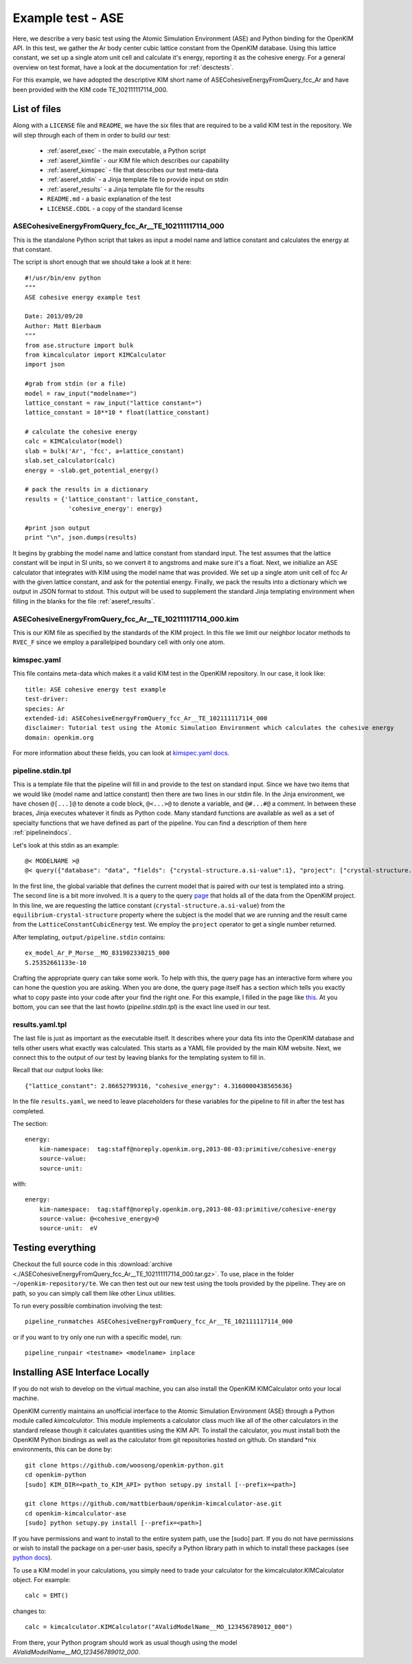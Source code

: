 Example test - ASE
==================

Here, we describe a very basic test using the Atomic Simulation Environment
(ASE) and Python binding for the OpenKIM API.  In this test, we gather the Ar
body center cubic lattice constant from the OpenKIM database.  Using this
lattice constant, we set up a single atom unit cell and calculate it's energy,
reporting it as the cohesive energy.  For a general overview on test format,
have a look at the documentation for :ref:`desctests`.  

For this example, we have adopted the descriptive KIM short name of
ASECohesiveEnergyFromQuery_fcc_Ar and have been provided with the KIM code
TE_102111117114_000.  

.. _ase_listoffiles: 

List of files
-------------

Along with a ``LICENSE`` file and ``README``, we have the six files that are
required to be a valid KIM test in the repository.  We will step through each
of them in order to build our test:

    * :ref:`aseref_exec` - the main executable, a Python script
    * :ref:`aseref_kimfile` - our KIM file which describes our capability
    * :ref:`aseref_kimspec` - file that describes our test meta-data
    * :ref:`aseref_stdin` - a Jinja template file to provide input on stdin
    * :ref:`aseref_results` - a Jinja template file for the results
    * ``README.md`` - a basic explanation of the test
    * ``LICENSE.CDDL`` - a copy of the standard license

.. _aseref_exec:

ASECohesiveEnergyFromQuery_fcc_Ar__TE_102111117114_000
^^^^^^^^^^^^^^^^^^^^^^^^^^^^^^^^^^^^^^^^^^^^^^^^^^^^^^^

This is the standalone Python script that takes as input a model name
and lattice constant and calculates the energy at that constant.

The script is short enough that we should take a look at it here::

    #!/usr/bin/env python
    """
    ASE cohesive energy example test
    
    Date: 2013/09/20
    Author: Matt Bierbaum
    """
    from ase.structure import bulk
    from kimcalculator import KIMCalculator
    import json
    
    #grab from stdin (or a file)
    model = raw_input("modelname=")
    lattice_constant = raw_input("lattice constant=")
    lattice_constant = 10**10 * float(lattice_constant)
    
    # calculate the cohesive energy
    calc = KIMCalculator(model)
    slab = bulk('Ar', 'fcc', a=lattice_constant)
    slab.set_calculator(calc)
    energy = -slab.get_potential_energy()
    
    # pack the results in a dictionary
    results = {'lattice_constant': lattice_constant,
                'cohesive_energy': energy}
    
    #print json output
    print "\n", json.dumps(results)


It begins by grabbing the model name and lattice constant from standard input.
The test assumes that the lattice constant will be input in SI units, so we
convert it to angstroms and make sure it's a float.   Next, we initialize an
ASE calculator that integrates with KIM using the model name that was provided.
We set up a single atom unit cell of fcc Ar with the given lattice constant,
and ask for the potential energy.  Finally, we pack the results into a dictionary
which we output in JSON format to stdout.  This output will be used to supplement
the standard Jinja templating environment when filling in the blanks for the
file :ref:`aseref_results`.

.. _aseref_kimfile:

ASECohesiveEnergyFromQuery_fcc_Ar__TE_102111117114_000.kim
^^^^^^^^^^^^^^^^^^^^^^^^^^^^^^^^^^^^^^^^^^^^^^^^^^^^^^^^^^^

This is our KIM file as specified by the standards of the KIM project.  
In this file we limit our neighbor locator methods to ``RVEC_F`` since we
employ a parallelpiped boundary cell with only one atom. 

.. _aseref_kimspec:

kimspec.yaml
^^^^^^^^^^^^

This file contains meta-data which makes it a valid KIM test in the
OpenKIM repository.  In our case, it look like::

    title: ASE cohesive energy test example
    test-driver: 
    species: Ar
    extended-id: ASECohesiveEnergyFromQuery_fcc_Ar__TE_102111117114_000
    disclaimer: Tutorial test using the Atomic Simulation Environment which calculates the cohesive energy
    domain: openkim.org

For more information about these fields, you can look at 
`kimspec.yaml docs <https://kim-items.openkim.org/kimspec-format>`_.

.. _aseref_stdin: 

pipeline.stdin.tpl
^^^^^^^^^^^^^^^^^^

This is a template file that the pipeline will fill in and provide to the test
on standard input.  Since we have two items that we would like (model name and
lattice constant) then there are two lines in our stdin file.  In the Jinja
environment, we have chosen ``@[...]@`` to denote a code block, ``@<...>@`` to
denote a variable, and ``@#...#@`` a comment.  In between these braces, Jinja
executes whatever it finds as Python code.  Many standard functions are
available as well as a set of specialty functions that we have defined as part
of the pipeline.  You can find a description of them here :ref:`pipelineindocs`.

Let's look at this stdin as an example::

    @< MODELNAME >@
    @< query({"database": "data", "fields": {"crystal-structure.a.si-value":1}, "project": ["crystal-structure.a.si-value"], "limit": 1, "query": {"kim-namespace": {"$regex": "equilibrium-crystal-structure"}, "crystal-structure.short-name": "fcc","meta.subject.kimcode": MODELNAME,"meta.runner.kimcode": {"$regex":"LatticeConstantCubicEnergy"}}}) >@


In the first line, the global variable that defines the current model that is
paired with our test is templated into a string.  The second line is a bit more
involved.  It is a query to the query `page <https://query.openkim.org/>`_ that
holds all of the data from the OpenKIM project.  In this line, we are
requesting the lattice constant (``crystal-structure.a.si-value``) from the
``equilibrium-crystal-structure`` property where the subject is the model that
we are running and the result came from the ``LatticeConstantCubicEnergy``
test.  We employ the ``project`` operator to get a single number returned. 

After templating, ``output/pipeline.stdin`` contains::

    ex_model_Ar_P_Morse__MO_831902330215_000
    5.25352661133e-10

Crafting the appropriate query can take some work.  To help with this, the
query page has an interactive form where you can hone the question you are
asking.  When you are done, the query page itself has a section which tells you
exactly what to copy paste into your code after your find the right one. For 
this example, I filled in the page like `this <https://query.openkim.org/?project=[%22crystal-structure.a.si-value%22]&fields={%22crystal-structure.a.si-value%22:1}&database=data&limit=1&query={%22kim-namespace%22:{%22$regex%22:%22equilibrium-crystal-structure%22},%22crystal-structure.short-name%22:%22fcc%22,%22meta.subject.kimcode%22:%22ex_model_Ar_P_Morse__MO_831902330215_000%22,%22meta.runner.kimcode%22:{%22$regex%22:%22LatticeConstantCubicEnergy%22}}>`_.  
At you bottom, you can see that the last howto (`pipeline.stdin.tpl`) 
is the exact line used in our test.

.. _aseref_results:

results.yaml.tpl
^^^^^^^^^^^^^^^^

The last file is just as important as the executable itself.  It describes 
where your data fits into the OpenKIM database and tells other users what
exactly was calculated.  This starts as a YAML file provided by the main KIM
website.  Next, we connect this to the output of our test by leaving blanks 
for the templating system to fill in.  

Recall that our output looks like::

    {"lattice_constant": 2.86652799316, "cohesive_energy": 4.3160000438565636}

In the file ``results.yaml``, we need to leave placeholders for these variables
for the pipeline to fill in after the test has completed.

The section::

    energy:
        kim-namespace:  tag:staff@noreply.openkim.org,2013-08-03:primitive/cohesive-energy
        source-value: 
        source-unit: 

with::

    energy:
        kim-namespace:  tag:staff@noreply.openkim.org,2013-08-03:primitive/cohesive-energy
        source-value: @<cohesive_energy>@
        source-unit:  eV


Testing everything
-------------------

Checkout the full source code in this :download:`archive
<./ASECohesiveEnergyFromQuery_fcc_Ar__TE_102111117114_000.tar.gz>`.  To use,
place in the folder ``~/openkim-repository/te``.  We can then test out our new
test using the tools provided by the pipeline.  They are on path, so you can
simply call them like other Linux utilities.  

To run every possible combination involving the test::

    pipeline_runmatches ASECohesiveEnergyFromQuery_fcc_Ar__TE_102111117114_000

or if you want to try only one run with a specific model, run::

    pipeline_runpair <testname> <modelname> inplace


Installing ASE Interface Locally
--------------------------------

If you do not wish to develop on the virtual machine, you can also install the 
OpenKIM KIMCalculator onto your local machine.

OpenKIM currently maintains an unofficial interface to the Atomic Simulation
Environment (ASE) through a Python module called `kimcalculator`.  This module
implements a calculator class much like all of the other calculators in the standard
release though it calculates quantities using the KIM API.  To install the calculator,
you must install both the OpenKIM Python bindings as well as the calculator from git
repositories hosted on github.  On standard \*nix environments, this can be done by::

    git clone https://github.com/woosong/openkim-python.git
    cd openkim-python
    [sudo] KIM_DIR=<path_to_KIM_API> python setupy.py install [--prefix=<path>]

    git clone https://github.com/mattbierbaum/openkim-kimcalculator-ase.git
    cd openkim-kimcalculator-ase 
    [sudo] python setupy.py install [--prefix=<path>]

If you have permissions and want to install to the entire system path, use the [sudo]
part.  If you do not have permissions or wish to install the package on a per-user
basis, specify a Python library path in which to install these packages (see
`python docs <http://docs.python.org/2/install/>`_).  

To use a KIM model in your calculations, you simply need to trade your calculator for
the kimcalculator.KIMCalculator object.  For example::

    calc = EMT()

changes to::

    calc = kimcalculator.KIMCalculator("AValidModelName__MO_123456789012_000")

From there, your Python program should work as usual though using the model
`AValidModelName__MO_123456789012_000`.  
